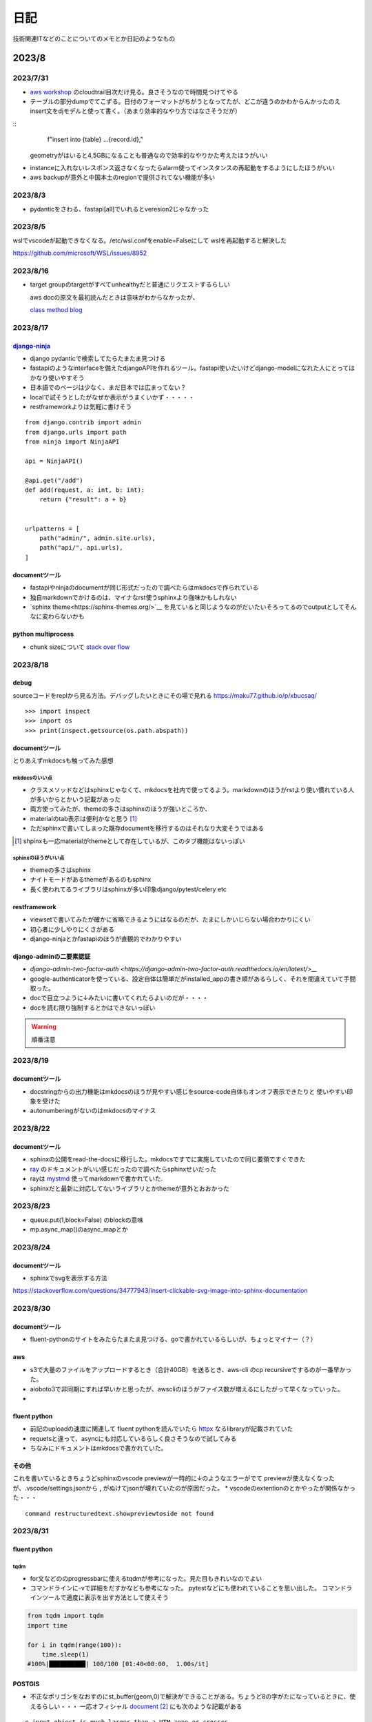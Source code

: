 ======================
日記
======================
技術関連ITなどのことについてのメモとか日記のようなもの

-------------------------------
2023/8
-------------------------------

2023/7/31
===========================
* `aws workshop <https://catalog.us-east-1.prod.workshops.aws/workshops/2e48b9fc-f721-4417-b811-962b7f31b61c/en-US>`__ のcloudtrail目次だけ見る。良さそうなので時間見つけてやる
* テーブルの部分dumpでてこずる。日付のフォーマットがちがうとなってたが、どこが違うのかわからんかったのえ
  insert文をdjモデルと使って書く。（あまり効率的なやり方ではなさそうだが）

::
    f"insert into {table} ...{record.id},"


  geometryがはいると4,5GBになることも普通なので効率的なやりかた考えたほうがいい

* instanceに入れないレスポンス返さなくなったらalarm使ってインスタンスの再起動をするようにしたほうがいい
* aws backupが意外と中国本土のregionで提供されてない機能が多い


2023/8/3
===================
* pydanticをさわる、fastapi[all]でいれるとveresion2じゃなかった


2023/8/5
=======================
wslでvscodeが起動できなくなる。/etc/wsl.confをenable=Falseにして
wslを再起動すると解決した

https://github.com/microsoft/WSL/issues/8952



2023/8/16
==================

* target groupのtargetがすべてunhealthyだと普通にリクエストするらしい
  
  aws docの原文を最初読んだときは意味がわからなかったが、

  `class method blog <https://dev.classmethod.jp/articles/tsnote-alb-targetgroup-unhealthy-002/>`__


2023/8/17
=================

`django-ninja <https://django-ninja.rest-framework.com/>`__
-------------------------------------------------------------
* django pydanticで検索してたらたまたま見つける
* fastapiのようなinterfaceを備えたdjangoAPIを作れるツール。fastapi使いたいけどdjango-modelになれた人にとってはかなり使いやすそう
* 日本語でのページは少なく、まだ日本では広まってない？
* localで試そうとしたがなぜか表示がうまくいかず・・・・・
* restframeworkよりは気軽に書けそう
  

::

    from django.contrib import admin
    from django.urls import path
    from ninja import NinjaAPI

    api = NinjaAPI()

    @api.get("/add")
    def add(request, a: int, b: int):
        return {"result": a + b}


    urlpatterns = [
        path("admin/", admin.site.urls),
        path("api/", api.urls),
    ]


documentツール
-----------------
* fastapiやninjaのdocumentが同じ形式だったので調べたらはmkdocsで作られている
* 独自markdownでかけるのは、マイナなrst使うsphinxより強味かもしれない
* `sphinx theme<https://sphinx-themes.org/>`__ を見ていると同じようなのがだいたいそろってるのでoutputとしてそんなに変わらないかも

python multiprocess
--------------------
* chunk sizeについて `stack over flow <https://stackoverflow.com/questions/3822512/chunksize-parameter-in-multiprocessing-pool-map>`__

2023/8/18
=================
debug
--------------------------
sourceコードをreplから見る方法。デバッグしたいときにその場で見れる
https://maku77.github.io/p/xbucsaq/

::

    >>> import inspect
    >>> import os
    >>> print(inspect.getsource(os.path.abspath))
    

documentツール
--------------------------
とりあえずmkdocsも触ってみた感想

mkdocsのいい点
__________________________
* クラスメソッドなどはsphinxじゃなくて、mkdocsを社内で使ってるよう。markdownのほうがrstより使い慣れている人が多いからとかいう記載があった
* 両方使ってみたが、themeの多さはsphinxのほうが強いところか、
* materialのtab表示は便利かなと思う [#]_
* ただsphinxで書いてしまった既存documentを移行するのはそれなり大変そうではある

.. image:: img/mk_tab.png
  
.. [#] shpinxも一応materialがthemeとして存在しているが、このタブ機能はないっぽい


sphinxのほうがいい点
__________________________
* themeの多さはsphinx
* ナイトモードがあるthemeがあるのもsphinx
* 長く使われてるライブラリはsphinxが多い印象django/pytest/celery etc


restframework
--------------------------
* viewsetで書いてみたが確かに省略できるようにはなるのだが、たまにしかいじらない場合わかりにくい
* 初心者に少しやりにくさがある
* django-ninjaとかfastapiのほうが直観的でわかりやすい

django-adminの二要素認証
--------------------------
* `django-admin-two-factor-auth <https://django-admin-two-factor-auth.readthedocs.io/en/latest/>__`
* google-authenticatorを使っている、設定自体は簡単だがinstalled_appの書き順があるらしく、それを間違えていて手間取った。
* docで目立つように↓みたいに書いてくれたらよいのだが・・・・
* docを読む限り強制するとかはできないっぽい

.. warning:: 
    
    順番注意

2023/8/19
==========
documentツール
---------------
* docstringからの出力機能はmkdocsのほうが見やすい感じをsource-code自体もオンオフ表示できたりと
  使いやすい印象を受けた
* autonumberingがないのはmkdocsのマイナス


2023/8/22
=====================
documentツール
----------------------------
* sphinxの公開をread-the-docsに移行した。mkdocsですでに実施していたので同じ要領ですぐできた
* `ray <https://docs.ray.io/en/latest/>`__ のドキュメントがいい感じだったので調べたらsphinxせいだった
* rayは `mystmd <https://mystmd.org/guide/dropdowns-cards-and-tabs>`__ 使ってmarkdownで書かれていた.
* sphinxだと最新に対応してないライブラリとかthemeが意外とおおかった

2023/8/23
=======================
.. todo::  読んでおくと良さそうなdocument

  | https://docs.python.org/3/library/multiprocessing.html
  | https://docs.python.org/ja/3/library/queue.html
  | https://docs.geoserver.org/latest/en/user/



* queue.put(1,block=False) のblockの意味
* mp.async_map()のasync_mapとか



2023/8/24
===============================
documentツール
----------------------------
* sphinxでsvgを表示する方法

https://stackoverflow.com/questions/34777943/insert-clickable-svg-image-into-sphinx-documentation


.. todo:: 
  https://numpy.org/doc/stable/reference/generated/numpy.ndarray.view.html

2023/8/30
========================

documentツール
-----------------------
* fluent-pythonのサイトをみたらたまたま見つける、goで書かれているらしいが、ちょっとマイナー（？）

aws
--------------------
* s3で大量のファイルをアップロードするとき（合計40GB）を送るとき、aws-cli のcp recursiveでするのが一番早かった。
* aioboto3で非同期にすれば早いかと思ったが、awscliのほうがファイス数が増えるにしたがって早くなっていった。
* 

.. todo::  

  aws s3 cpのrecursiveの実装を確認してみる.
  さっとgithubで検索してみたがすぐにはわからなかった・・・・

fluent python
-------------------
* 前記のuploadの速度に関連して fluent pythonを読んでいたら `httpx <https://www.python-httpx.org/async/>`__ なるlibraryが記載されていた
* requetsと違って、asyncにも対応しているらしく良さそうなので試してみる 
* ちなみにドキュメントはmkdocsで書かれていた。

その他
----------------
これを書いているときちょうどsphinxのvscode previewが一時的に↓のようなエラーがでて
previewが使えなくなったが、.vscode/settings.jsonから **,** がぬけてjsonが壊れていたのが原因だった。
* vscodeのextentionのとかやったが関係なかった・・・

::

  command restructuredtext.showpreviewtoside not found


2023/8/31
==================


fluent python
--------------

tqdm
______________
* for文などののprogressbarに使えるtqdmが参考になった。見た目もきれいなのでよい
* コマンドラインに-vで詳細をだすかなども参考になった。
  pytestなどにも使われていることを思い出した。
  コマンドラインツールで適度に表示を出す方法として使えそう

.. code-block:: python
  
  from tqdm import tqdm
  import time

  for i in tqdm(range(100)):
      time.sleep(1)
  #100%|██████████| 100/100 [01:40<00:00,  1.00s/it]

POSTGIS
---------------
* 不正なポリゴンをなおすのにst_buffer(geom,0)で解決ができることがある。ちょうど8の字がたになっているときに、使えるらしい・・・
  一応オフィシャル `document <https://postgis.net/documentation/manual/>`__ [#]_ にも次のような記載がある

::


  e input object is much larger than a UTM zone or crosses
  the dateline Buffer output is always a valid polygonal geometry. 
  Buffer can handle invalid inputs, so buffering by distance 0
  is sometimes used as a way of repairing invalid polygons.
   can also be used for this purpose. Buffering is sometimes used to
  perform a within-distance search. For this use case it is more efficient to use .
   This function ignores the Z dimension. It always gives a 2D result even when used on a 3D geometry.


.. [#] 詳細理由はよくわかってない。ただドキュメント自体は900p近くあってかなりしっかりしてるので読む価値はありそう。例えばspatial indexなどは
       geodjangoまかせで使ってるのでいいかも


----------------------------
2023/9
----------------------------


2023/9/1
=========================

QGIS
------------------------------
*  単純にintersectsとりたいだけならqgisのほうがよい。map上での確認もできるのでミスにも気づきやすい。 `参考 <https://gis.stackexchange.com/questions/18453/create-a-new-layer-from-overlap-between-two-layers>`__



2023/9/2
====================
fluent python
-----------------
* pythonの実装見たいときは `cpython <https://github.com/python/cpython>`__ を参照するといい
* 

2023/9/4
===========================
fluent python
-------------------
* dict/listなど直接継承すると一貫性のない動作をすることがある。 `pypy <https://doc.pypy.org/en/latest/cpython_differences.html#subclasses-of-built-in-types>`__ 記載の例だと



.. code-block:: python

    class D(dict):
    def __getitem__(self, key):
        if key == 'print':
            return print
        return "%r from D" % (key,)

  class A(object):
      pass

  a = A()
  a.__dict__ = D()
  a.foo = "a's own foo"
  print(a.foo)
  # CPython => a's own foo
  # PyPy => 'foo' from D

  print('==========')

  glob = D(foo="base item")
  loc = {}

   
aws
--------------------
* s3のevent通知はtag変更とかでもできる `Supported event destinations <https://docs.aws.amazon.com/AmazonS3/latest/userguide/notification-how-to-event-types-and-destinations.html#supported-notification-destinations>`__


2023/9/5
======================
aws
-------------------------
* ルートテーブルとAClの違いは何かとふと思ったが、 `stackoverflow <https://stackoverflow.com/questions/60211533/what-is-the-diference-between-network-acl-and-route-tables-in-aws>`__ が参考になった
* cloud9はprivate subnetでも使える。gatewayのせっていが必要 `参考 <https://www.bioerrorlog.work/entry/private-subnet-cloud9>`__]


python
----------------------------
* offline環境でpythonのversionを上げようとして、最初pyenvを検討したが一番らくなのは公式のtgzをコンパイルインストールする形式っぽい `参考 <http://infra-se-no.blog.jp/archives/16962028.html>`__ [#]_ 


::

      #https://www.python.org/ftp/python/
      #tar xvzf Python-3.8.0a1.tgz

      #cd Python-3.8.0a1

      #./configure --prefix=/usr/local/python

      #make

      #make install

      #vi ~/.bash_profile 

      export PATH=$PATH:〜〜〜〜〜〜の後ろに「:/usr/local/python/bin」を追記して保存する。

      #ln -s /usr/local/python/bin/python3 /usr/local/bin/python

      #python




.. [#] オフライン下でのpyenvも詳細に書かれたblogがあったが手順が長すぎて断念した



2023/9/6
===============================

消去したユーザーがオーナーのリソースの扱い方
--------------------------------------------------
created_byで指定されたユーザーを消したとき、messageを残しておくべきかという問題。

::

    #イメージ
    class Message(Model):
        created_by=models.ForeignKey(User...
        message=models.CharField(max_length=250,.....


| チャットツールとかだと(teamsとか)削除されたユーザーもメッセージは残している。残さないと会話の意味とかが分からなくなるからだろう。
| ただしこの場合削除されたユーザーが再度登録した場合(emailがユニークかつ必須の条件のとき)どのように扱えばいいのかがちょっと謎。
| 削除フラグかつ同じemailがあるときは再登録できるようにコマンドを変えてあげればいいのだろうか？
 

`参考 <https://ux.stackexchange.com/questions/10329/whats-the-best-way-to-handle-deleted-user-accounts-on-a-social-app>`__



2023/9/7
===================================================
code-commitのクロスアカウントでの使用
--------------------------------------
vpc endpointを使えばできる、ただグループポリシーとかの指定があると引っ掛かるかの静画あるぞ



2023/9/10
==========================

コンテナセキュリティ
-----------------------

* コンテナ側もホストと同じOSを共有している.『共通のOSで別のディスとリビューしょんを動かしているようにふるまっているだけ・・・』[#]_ 
 

::

    docker run --rm -it fedora:38 /bin/bash

    [root@53ccc165b45b /]# uname -a
    Linux 53ccc165b45b 5.15.90.1-microsoft-standard-WSL2 #1 SMP Fri Jan 27 02:56:13 UTC 2023 x86_64 GNU/Linux



.. [#] `基礎から学ぶコンテナセキュリティ<https://gihyo.jp/book/2023/978-4-297-13635-2>`__

* alpineの場合はbashでなくash
::

    docker run -it --rm myimage:test  /bin/ash

.. todo:: 

  docker公式のsecurityの項目読んでおく
  https://docs.docker.com/develop/security-best-practices/#check-your-image-for-vulnerabilities


2023/9/11
===========================
aws
------------------
gateway endpoint設定してもs3に接続できない(access denied)
_____________________________________________________________________
* 最初はec2のロールが不足していたので、s3fullacessをロールにたしてみたが、変わらなかったので再起動したが変わらず。
* デフォルトで適用されている一時クレデンシャルを無効化したらできた [#]_ 
  
.. [#]  https://www.yamamanx.com/cloud9-default-setting-access


cloud9でlocalアップロードしたファイルがunzipできない
_______________________________________________________

* s3からブラウザ経由でダウンロードして、cloud9のlocalファイルのアップロードをおこなったファイルだとなぜかunzipできない
* 結局,s3から直接cliでダウンロードしたら問題なくunzipできた。

trend-micro cloud oneのエイリアス設定
_________________________________________
| 圧縮されたファイルに含まれるファイル数の上限設定時にエイリアスに反映する必要があるが、デフォルトで設定されているエイリアス名をversioningで更新する必要がある
| ドキュメントにははっきり書いていなかったので、新しくエイリアスを作っていた




  
2023/9/12
====================================

aws
--------------------------
awscliが使えない
_________________________________________

pythonのpipように使ってるproxy環境変数を消したら使えるようになった。NO_PROXYで指定しているのだがなぜかよくわからない

::

    export -n http_proxy
    export -n https_proxy
    
    export NO_PROXY=169.254.169.254


cloud9のdiskが足りない
__________________________
https://blog.proglus.jp/4574/ の記載の通りinstanceをいったん停止してec2 consoleからdiskを増やしただけで、root voluemeが増加する。（ubunuで試した）




2023/9/15
=======================================
django unittestが失敗
---------------------------------
**django.db.utils.ProgrammingError: permission denied to create extension "postgis"** で失敗する。
unittest字に別のデータベースを作るときにpostgisをinstallする権限がないのが原因、
とりあえずtemplate1にpostgisを追加するようにしたら動いた。

https://stackoverflow.com/questions/35209013/testing-django-app-with-postgis-backend
https://postgresweb.com/what-is-template1

.. todo:: 
  
    django `公式docのテスト <https://docs.djangoproject.com/en/4.2/topics/testing/overview/>`__ を見ておく  


unittestのpatchについて
----------------------------
いままで各テストでmockのdecoratorを使っていたが、
全部のTestClassのすべてのテストケースで使うような場合だったら、pytestのfixtureにまとめてしまったほうが見やすい。[#]_

またpytest-mock使えばimportせず似たように使える。


.. [#] djangoアプリで、setupとして(1)token取得(2)自分のユーザー情報取得してから、各エンドポイントをテストする必要があったが、
毎回mockを書くのもめんどくさかったので探したらみつかった

`stack-overflow <https://stackoverflow.com/questions/59045200/proper-way-to-return-mocked-object-using-pytest-fixture>`__ のコード例
.. code-block:: python

  @pytest.fixture()
  def mocked_worker():
    with patch('test.test_module.os.getcwd', return_value="Testing"):
        result = Worker()
        yield result

.. info::

  effective pythonのmockクラスとpatchの使い分けも参考になる。

